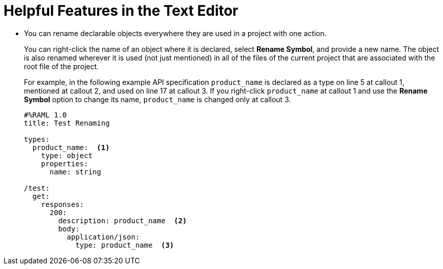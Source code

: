 = Helpful Features in the Text Editor



* You can rename declarable objects everywhere they are used in a project with one action.
+
You can right-click the name of an object where it is declared, select *Rename Symbol*, and provide a new name. The object is also renamed wherever it is used (not just mentioned) in all of the files of the current project that are associated with the root file of the project.
+
For example, in the following example API specification `product_name` is declared as a type on line 5 at callout 1, mentioned at callout 2, and used on line 17 at callout 3. If you right-click `product_name` at callout 1 and use the *Rename Symbol* option to change its name, `product_name` is changed only at callout 3.
+
----
#%RAML 1.0
title: Test Renaming

types:
  product_name:  <1>
    type: object
    properties:
      name: string

/test:
  get:
    responses:
      200:
        description: product_name  <2>
        body:
          application/json:
            type: product_name  <3>
----
